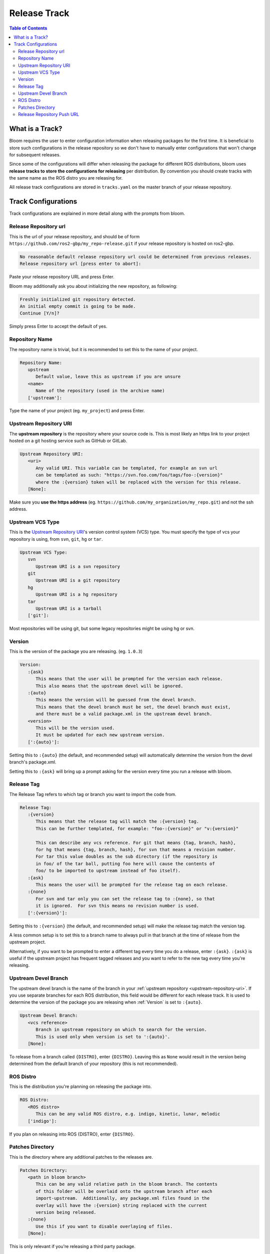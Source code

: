 Release Track
=============

.. contents:: Table of Contents
   :depth: 2
   :local:

.. _what-is-a-track:

What is a Track?
----------------

Bloom requires the user to enter configuration information when releasing packages for the first time.
It is beneficial to store such configurations in the release repository so we don't have to manually enter configurations that won't change for subsequent releases.

Since some of the configurations will differ when releasing the package for different ROS distributions, bloom uses **release tracks to store the configurations for releasing** per distribution.
By convention you should create tracks with the same name as the ROS distro you are releasing for.

All release track configurations are stored in ``tracks.yaml`` on the master branch of your release repository.

Track Configurations
--------------------

Track configurations are explained in more detail along with the prompts from bloom.

.. _release-repository-url:

Release Repository url
^^^^^^^^^^^^^^^^^^^^^^

This is the url of your release repository, and should be of form ``https://github.com/ros2-gbp/my_repo-release.git`` if your release repository is hosted on ros2-gbp.

.. code-block:: bash

   No reasonable default release repository url could be determined from previous releases.
   Release repository url [press enter to abort]:

Paste your release repository URL and press Enter.

Bloom may additionally ask you about initializing the new repository, as following:

.. code-block:: bash

   Freshly initialized git repository detected.
   An initial empty commit is going to be made.
   Continue [Y/n]?

Simply press Enter to accept the default of yes.

.. _repository-name:

Repository Name
^^^^^^^^^^^^^^^

The repository name is trivial, but it is recommended to set this to the name of your project.

.. code-block:: bash

   Repository Name:
      upstream
         Default value, leave this as upstream if you are unsure
      <name>
         Name of the repository (used in the archive name)
      ['upstream']:

Type the name of your project (eg. ``my_project``) and press Enter.

.. _upstream-repository-uri:

Upstream Repository URI
^^^^^^^^^^^^^^^^^^^^^^^

The **upstream repository** is the repository where your source code is.
This is most likely an https link to your project hosted on a git hosting service such as GitHub or GitLab.

.. code-block:: bash

   Upstream Repository URI:
      <uri>
         Any valid URI. This variable can be templated, for example an svn url
         can be templated as such: "https://svn.foo.com/foo/tags/foo-:{version}"
         where the :{version} token will be replaced with the version for this release.
      [None]:

Make sure you **use the https address** (eg. ``https://github.com/my_organization/my_repo.git``) and not the ssh address.

.. _upstream-vcs-type:

Upstream VCS Type
^^^^^^^^^^^^^^^^^

This is the `Upstream Repository URI`_'s version control system (VCS) type.
You must specify the type of vcs your repository is using, from  ``svn``, ``git``, ``hg`` or ``tar``.

.. code-block:: bash

   Upstream VCS Type:
      svn
         Upstream URI is a svn repository
      git
         Upstream URI is a git repository
      hg
         Upstream URI is a hg repository
      tar
         Upstream URI is a tarball
      ['git']:

Most repositories will be using git, but some legacy repositories might be using hg or svn.

.. _version:

Version
^^^^^^^

This is the version of the package you are releasing. (eg. ``1.0.3``)

.. code-block:: bash

   Version:
      :{ask}
         This means that the user will be prompted for the version each release.
         This also means that the upstream devel will be ignored.
      :{auto}
         This means the version will be guessed from the devel branch.
         This means that the devel branch must be set, the devel branch must exist,
         and there must be a valid package.xml in the upstream devel branch.
      <version>
         This will be the version used.
         It must be updated for each new upstream version.
      [':{auto}']:

Setting this to ``:{auto}`` (the default, and recommended setup) will automatically determine the version from the devel branch's package.xml.

Setting this to ``:{ask}`` will bring up a prompt asking for the version every time you run a release with bloom.

.. _release-tag:

Release Tag
^^^^^^^^^^^

The Release Tag refers to which tag or branch you want to import the code from.

.. code-block:: bash

   Release Tag:
      :{version}
         This means that the release tag will match the :{version} tag.
         This can be further templated, for example: "foo-:{version}" or "v:{version}"

         This can describe any vcs reference. For git that means {tag, branch, hash},
         for hg that means {tag, branch, hash}, for svn that means a revision number.
         For tar this value doubles as the sub directory (if the repository is
         in foo/ of the tar ball, putting foo here will cause the contents of
         foo/ to be imported to upstream instead of foo itself).
      :{ask}
         This means the user will be prompted for the release tag on each release.
      :{none}
         For svn and tar only you can set the release tag to :{none}, so that
         it is ignored.  For svn this means no revision number is used.
      [':{version}']:

Setting this to ``:{version}`` (the default, and recommended setup) will make the release tag match the version tag.

A less common setup is to set this to a branch name to always pull in that branch at the time of release from the upstream project.

Alternatively, if you want to be prompted to enter a different tag every time you do a release, enter ``:{ask}``.
``:{ask}`` is useful if the upstream project has frequent tagged releases and you want to refer to the new tag every time you're releasing.

.. _upstream-devel-branch:

Upstream Devel Branch
^^^^^^^^^^^^^^^^^^^^^

The upstream devel branch is the name of the branch in your :ref:`upstream repository <upstream-repository-uri>`.
If you use separate branches for each ROS distribution, this field would be different for each release track.
It is used to determine the version of the package you are releasing when :ref:`Version` is set to ``:{auto}``.

.. code-block:: bash

   Upstream Devel Branch:
      <vcs reference>
         Branch in upstream repository on which to search for the version.
         This is used only when version is set to ':{auto}'.
      [None]:

To release from a branch called ``{DISTRO}``, enter ``{DISTRO}``.
Leaving this as ``None`` would result in the version being determined from the default branch of your repository (this is not recommended).

.. _ros-distro:

ROS Distro
^^^^^^^^^^

This is the distribution you're planning on releasing the package into.

.. code-block:: bash

   ROS Distro:
      <ROS distro>
         This can be any valid ROS distro, e.g. indigo, kinetic, lunar, melodic
      ['indigo']:

If you plan on releasing into ROS {DISTRO}, enter ``{DISTRO}``.

.. _patches-directory:

Patches Directory
^^^^^^^^^^^^^^^^^

This is the directory where any additional patches to the releases are.

.. code-block:: bash

   Patches Directory:
      <path in bloom branch>
         This can be any valid relative path in the bloom branch. The contents
         of this folder will be overlaid onto the upstream branch after each
         import-upstream.  Additionally, any package.xml files found in the
         overlay will have the :{version} string replaced with the current
         version being released.
      :{none}
         Use this if you want to disable overlaying of files.
      [None]:

This is only relevant if you're releasing a third party package.

.. _release-repository-push-url:

Release Repository Push URL
^^^^^^^^^^^^^^^^^^^^^^^^^^^

.. code-block:: bash

   Release Repository Push URL:
      :{none}
         This indicates that the default release url should be used.
      <url>
         (optional) Used when pushing to remote release repositories. This is only
         needed when the release uri which is in the rosdistro file is not writable.
         This is useful, for example, when a releaser would like to use a ssh url
         to push rather than a https:// url.
      [None]:

Can be left as the default in most cases.
